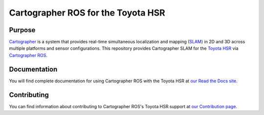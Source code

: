 .. Copyright 2016 The Cartographer Authors

.. Licensed under the Apache License, Version 2.0 (the "License");
   you may not use this file except in compliance with the License.
   You may obtain a copy of the License at

..      http://www.apache.org/licenses/LICENSE-2.0

.. Unless required by applicable law or agreed to in writing, software
   distributed under the License is distributed on an "AS IS" BASIS,
   WITHOUT WARRANTIES OR CONDITIONS OF ANY KIND, either express or implied.
   See the License for the specific language governing permissions and
   limitations under the License.

===================================
Cartographer ROS for the Toyota HSR
===================================

|build| |docs| |license|

Purpose
=======

`Cartographer`_ is a system that provides real-time simultaneous localization
and mapping (`SLAM`_) in 2D and 3D across multiple platforms and sensor
configurations. This repository provides Cartographer SLAM for the `Toyota
HSR`_ via `Cartographer ROS`_.

.. _Cartographer: https://github.com/cartographer-project/cartographer
.. _Cartographer ROS: https://github.com/cartographer-project/cartographer_ros
.. _SLAM: https://en.wikipedia.org/wiki/Simultaneous_localization_and_mapping
.. _Toyota HSR: http://www.toyota-global.com/innovation/partner_robot/family_2.html

Documentation
=============

You will find complete documentation for using Cartographer ROS with the Toyota
HSR at `our Read the Docs site`_.

.. _our Read the Docs site: https://google-cartographer-ros-for-the-toyota-hsr.readthedocs.io/

Contributing
============

You can find information about contributing to Cartographer ROS's Toyota HSR
support at `our Contribution page`_.

.. _our Contribution page: https://github.com/cartographer-project/cartographer_toyota_hsr/blob/master/CONTRIBUTING.md

.. |build| image:: https://travis-ci.org/cartographer-project/cartographer_toyota_hsr.svg?branch=master
    :alt: Build Status
    :scale: 100%
    :target: https://travis-ci.org/cartographer-project/cartographer_toyota_hsr

.. |docs| image:: https://readthedocs.org/projects/google-cartographer-ros-for-the-toyota-hsr/badge/?version=latest
    :alt: Documentation Status
    :scale: 100%
    :target: https://google-cartographer-ros-for-the-toyota-hsr.readthedocs.io/en/latest/?badge=latest

.. |license| image:: https://img.shields.io/badge/License-Apache%202.0-blue.svg
     :alt: Apache 2 license.
     :scale: 100%
     :target: https://github.com/cartographer-project/cartographer_toyota_hsr/blob/master/LICENSE

